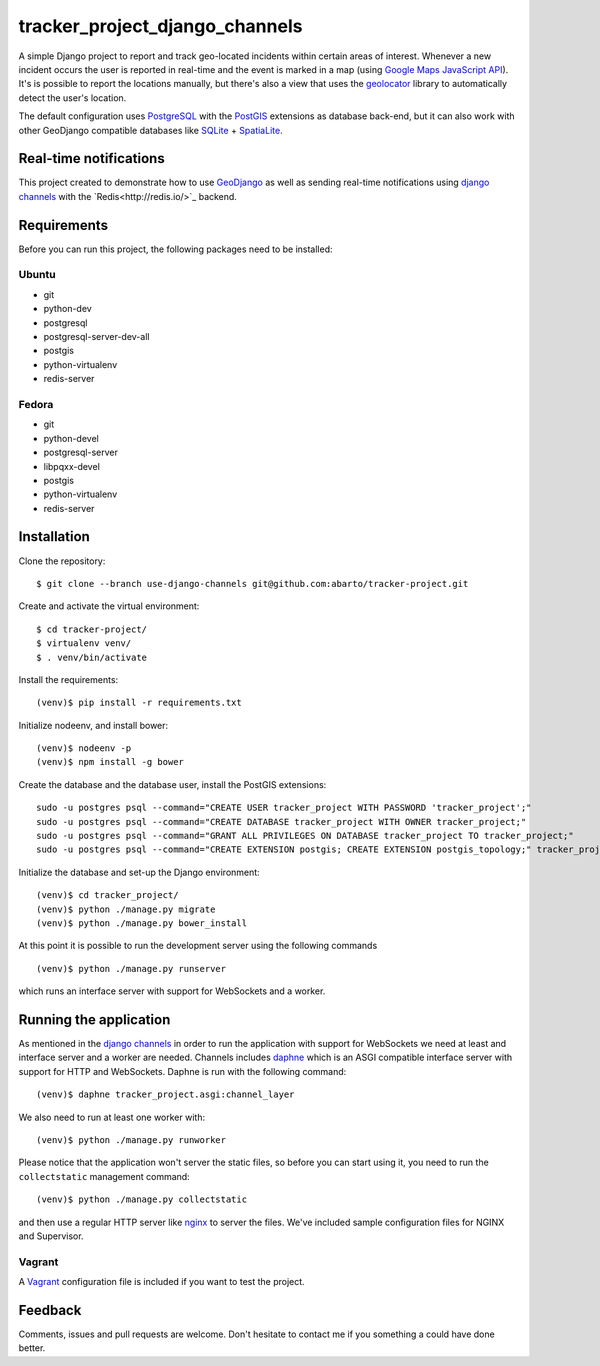 ===============================
tracker_project_django_channels
===============================

A simple Django project to report and track geo-located incidents within certain areas of interest. Whenever a new incident occurs the user is reported in real-time and the event is marked in a map (using `Google Maps JavaScript API <https://developers.google.com/maps/documentation/javascript/>`_). It's is possible to report the locations manually, but there's also a view that uses the `geolocator <https://github.com/onury/geolocator>`_ library to automatically detect the user's location.

The default configuration uses `PostgreSQL <http://www.postgresql.org/>`_ with the `PostGIS <http://postgis.net/>`_ extensions as database back-end, but it can also work with other GeoDjango compatible databases like `SQLite <http://www.sqlite.org/>`_ + `SpatiaLite <https://www.gaia-gis.it/fossil/libspatialite/index>`_.

Real-time notifications
=======================

This project created to demonstrate how to use `GeoDjango <https://docs.djangoproject.com/en/1.7/ref/contrib/gis/>`_ as well as sending real-time notifications using `django channels <https://github.com/andrewgodwin/channels>`_ with the `Redis<http://redis.io/>`_ backend.

Requirements
============

Before you can run this project, the following packages need to be installed:

Ubuntu
------

* git
* python-dev
* postgresql
* postgresql-server-dev-all
* postgis
* python-virtualenv
* redis-server

Fedora
------

* git
* python-devel
* postgresql-server
* libpqxx-devel
* postgis
* python-virtualenv
* redis-server

Installation
============

Clone the repository: ::

    $ git clone --branch use-django-channels git@github.com:abarto/tracker-project.git

Create and activate the virtual environment: ::

    $ cd tracker-project/
    $ virtualenv venv/
    $ . venv/bin/activate

Install the requirements: ::

    (venv)$ pip install -r requirements.txt

Initialize nodeenv, and install bower: ::

    (venv)$ nodeenv -p
    (venv)$ npm install -g bower

Create the database and the database user, install the PostGIS extensions: ::

    sudo -u postgres psql --command="CREATE USER tracker_project WITH PASSWORD 'tracker_project';"
    sudo -u postgres psql --command="CREATE DATABASE tracker_project WITH OWNER tracker_project;"
    sudo -u postgres psql --command="GRANT ALL PRIVILEGES ON DATABASE tracker_project TO tracker_project;"
    sudo -u postgres psql --command="CREATE EXTENSION postgis; CREATE EXTENSION postgis_topology;" tracker_project

Initialize the database and set-up the Django environment: ::

    (venv)$ cd tracker_project/
    (venv)$ python ./manage.py migrate
    (venv)$ python ./manage.py bower_install

At this point it is possible to run the development server using the following commands ::

    (venv)$ python ./manage.py runserver

which runs an interface server with support for WebSockets and a worker.

Running the application
=======================

As mentioned in the `django channels <https://github.com/andrewgodwin/channels>`_ in order to run the application with support for WebSockets we need at least and interface server and a worker are needed. Channels includes `daphne <https://github.com/andrewgodwin/daphne>`_ which is an ASGI compatible interface server with support for HTTP and WebSockets. Daphne is run with the following command:

::

    (venv)$ daphne tracker_project.asgi:channel_layer

We also need to run at least one worker with:

::

    (venv)$ python ./manage.py runworker

::

Please notice that the application won't server the static files, so before you can start using it, you need to run the ``collectstatic`` management command: ::

    (venv)$ python ./manage.py collectstatic

and then use a regular HTTP server like `nginx <http://nginx.com>`_ to server the files. We've included sample configuration files for NGINX and Supervisor.

Vagrant
-------

A `Vagrant <https://www.vagrantup.com/>`_ configuration file is included if you want to test the project.

Feedback
========

Comments, issues and pull requests are welcome. Don't hesitate to contact me if you something a could have done better.
